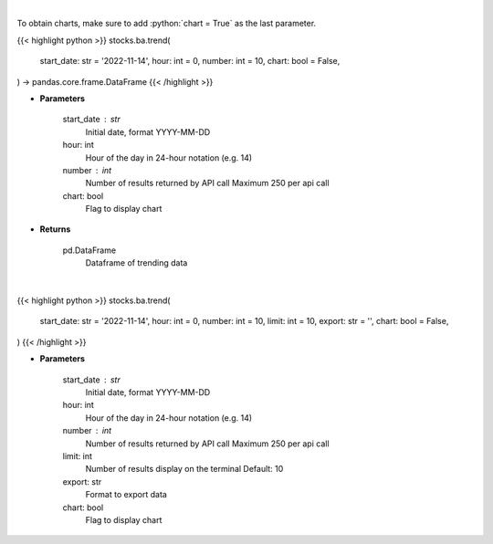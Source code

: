 .. role:: python(code)
    :language: python
    :class: highlight

|

To obtain charts, make sure to add :python:`chart = True` as the last parameter.

.. raw:: html

    <h3>
    > Getting data
    </h3>

{{< highlight python >}}
stocks.ba.trend(
    start_date: str = '2022-11-14',
    hour: int = 0,
    number: int = 10,
    chart: bool = False,
) -> pandas.core.frame.DataFrame
{{< /highlight >}}

.. raw:: html

    <p>
    Get sentiment data on the most talked about tickers
    within the last hour

    Source: [Sentiment Investor]
    </p>

* **Parameters**

    start_date : str
        Initial date, format YYYY-MM-DD
    hour: int
        Hour of the day in 24-hour notation (e.g. 14)
    number : int
        Number of results returned by API call
        Maximum 250 per api call
    chart: bool
       Flag to display chart


* **Returns**

    pd.DataFrame
        Dataframe of trending data

|

.. raw:: html

    <h3>
    > Getting charts
    </h3>

{{< highlight python >}}
stocks.ba.trend(
    start_date: str = '2022-11-14',
    hour: int = 0,
    number: int = 10,
    limit: int = 10,
    export: str = '',
    chart: bool = False,
)
{{< /highlight >}}

.. raw:: html

    <p>
    Display most talked about tickers within
    the last hour together with their sentiment data.
    </p>

* **Parameters**

    start_date : str
        Initial date, format YYYY-MM-DD
    hour: int
        Hour of the day in 24-hour notation (e.g. 14)
    number : int
        Number of results returned by API call
        Maximum 250 per api call
    limit: int
        Number of results display on the terminal
        Default: 10
    export: str
        Format to export data
    chart: bool
       Flag to display chart

